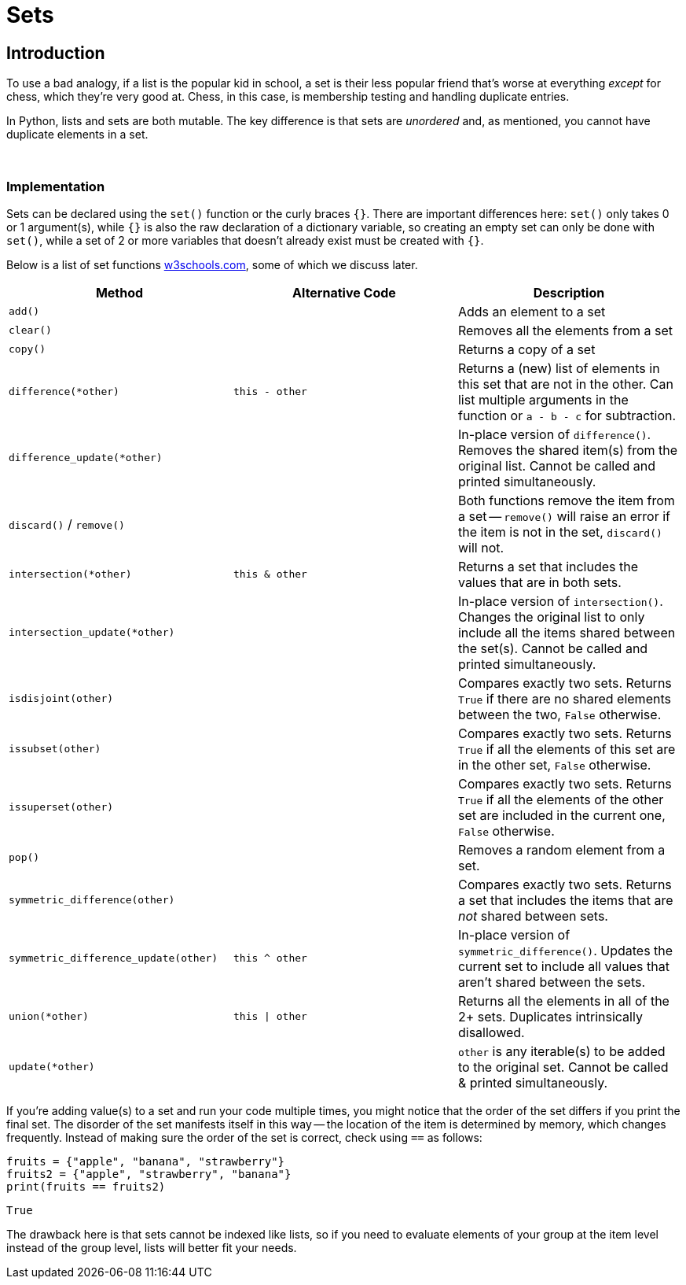 = Sets

== Introduction

To use a bad analogy, if a list is the popular kid in school, a set is their less popular friend that's worse at everything _except_ for chess, which they're very good at. Chess, in this case, is membership testing and handling duplicate entries.

In Python, lists and sets are both mutable. The key difference is that sets are _unordered_ and, as mentioned, you cannot have duplicate elements in a set. 

{sp}+

=== Implementation

Sets can be declared using the `set()` function or the curly braces `{}`. There are important differences here: `set()` only takes 0 or 1 argument(s), while `{}` is also the raw declaration of a dictionary variable, so creating an empty set can only be done with `set()`, while a set of 2 or more variables that doesn't already exist must be created with `{}`.

Below is a list of set functions https://www.w3schools.com/python/python_ref_set.asp[w3schools.com], some of which we discuss later.

|===
| Method | Alternative Code | Description

| `add()`
|
| Adds an element to a set

| `clear()`
|
| Removes all the elements from a set

| `copy()`
|
| Returns a copy of a set

| `difference(*other)`
| `this - other`
| Returns a (new) list of elements in this set that are not in the other. Can list multiple arguments in the function or `a - b - c` for subtraction.

| `difference_update(*other)`
|
| In-place version of `difference()`. Removes the shared item(s) from the original list. Cannot be called and printed simultaneously.

| `discard()` / `remove()`
| 
| Both functions remove the item from a set -- `remove()` will raise an error if the item is not in the set, `discard()` will not.

| `intersection(*other)`
| `this & other`
| Returns a set that includes the values that are in both sets.

| `intersection_update(*other)`
|
| In-place version of `intersection()`. Changes the original list to only include all the items shared between the set(s). Cannot be called and printed simultaneously.

| `isdisjoint(other)`
| 
| Compares exactly two sets. Returns `True` if there are no shared elements between the two, `False` otherwise.

| `issubset(other)`
| 
| Compares exactly two sets. Returns `True` if all the elements of this set are in the other set, `False` otherwise.

| `issuperset(other)`
| 
| Compares exactly two sets. Returns `True` if all the elements of the other set are included in the current one, `False` otherwise.

| `pop()`
| 
| Removes a random element from a set.

| `symmetric_difference(other)`
| 
| Compares exactly two sets. Returns a set that includes the items that are _not_ shared between sets.

| `symmetric_difference_update(other)`
| `this ^ other`
| In-place version of `symmetric_difference()`. Updates the current set to include all values that aren't shared between the sets.

| `union(*other)`
| `this \| other`
| Returns all the elements in all of the 2+ sets. Duplicates intrinsically disallowed.

| `update(*other)`
| 
| `other` is any iterable(s) to be added to the original set. Cannot be called & printed simultaneously.

|===

If you're adding value(s) to a set and run your code multiple times, you might notice that the order of the set differs if you print the final set. The disorder of the set manifests itself in this way -- the location of the item is determined by memory, which changes frequently. Instead of making sure the order of the set is correct, check using `==` as follows: 

[source,python]
----
fruits = {"apple", "banana", "strawberry"}
fruits2 = {"apple", "strawberry", "banana"}
print(fruits == fruits2)
----

----
True
----

The drawback here is that sets cannot be indexed like lists, so if you need to evaluate elements of your group at the item level instead of the group level, lists will better fit your needs.
